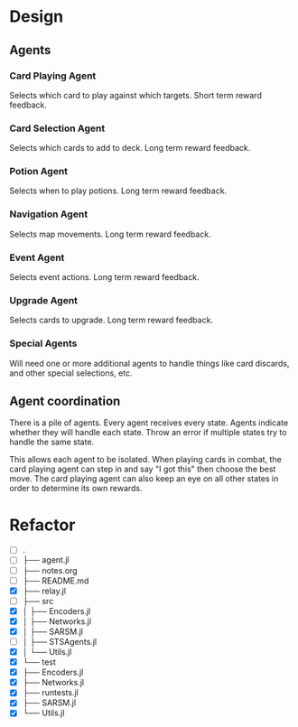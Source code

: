 * Design
** Agents
*** Card Playing Agent
Selects which card to play against which targets. Short term reward feedback.
*** Card Selection Agent
Selects which cards to add to deck. Long term reward feedback.
*** Potion Agent
Selects when to play potions. Long term reward feedback.
*** Navigation Agent
Selects map movements. Long term reward feedback.
*** Event Agent
Selects event actions. Long term reward feedback.
*** Upgrade Agent
Selects cards to upgrade. Long term reward feedback.
*** Special Agents
Will need one or more additional agents to handle things like card discards, and other special selections, etc.
** Agent coordination
There is a pile of agents. Every agent receives every state. Agents indicate whether they will handle each state. Throw an error if multiple states try to handle the same state.

This allows each agent to be isolated. When playing cards in combat, the card playing agent can step in and say "I got this" then choose the best move. The card playing agent can also keep an eye on all other states in order to determine its own rewards.
* Refactor
- [ ] .
- [ ] ├── agent.jl
- [ ] ├── notes.org
- [ ] ├── README.md
- [X] ├── relay.jl
- [ ] ├── src
- [X] │   ├── Encoders.jl
- [X] │   ├── Networks.jl
- [X] │   ├── SARSM.jl
- [ ] │   ├── STSAgents.jl
- [X] │   └── Utils.jl
- [X] └── test
- [X]     ├── Encoders.jl
- [X]     ├── Networks.jl
- [X]     ├── runtests.jl
- [X]     ├── SARSM.jl
- [X]     └── Utils.jl
